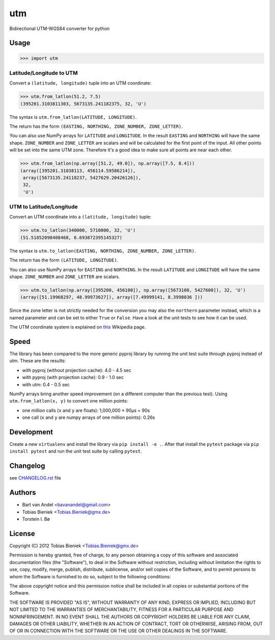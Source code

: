 utm
===

.. image:: https://travis-ci.org/Turbo87/utm.png

.. image:: https://img.shields.io/badge/License-MIT-yellow.svg
   :target: https://github.com/Turbo87/utm/blob/master/LICENSE


Bidirectional UTM-WGS84 converter for python

Usage
-----

.. code-block:: python

  >>> import utm

Latitude/Longitude to UTM
^^^^^^^^^^^^^^^^^^^^^^^^^

Convert a ``(latitude, longitude)`` tuple into an UTM coordinate:

.. code-block:: python

  >>> utm.from_latlon(51.2, 7.5)
  (395201.3103811303, 5673135.241182375, 32, 'U')

The syntax is ``utm.from_latlon(LATITUDE, LONGITUDE)``.

The return has the form ``(EASTING, NORTHING, ZONE_NUMBER, ZONE_LETTER)``.

You can also use NumPy arrays for ``LATITUDE`` and ``LONGITUDE``. In the
result ``EASTING`` and ``NORTHING`` will have the same shape.  ``ZONE_NUMBER``
and ``ZONE_LETTER`` are scalars and will be calculated for the first point of
the input. All other points will be set into the same UTM zone.  Therefore
it's a good idea to make sure all points are near each other.

.. code-block:: python

  >>> utm.from_latlon(np.array([51.2, 49.0]), np.array([7.5, 8.4]))
  (array([395201.31038113, 456114.59586214]),
   array([5673135.24118237, 5427629.20426126]),
   32,
   'U')


UTM to Latitude/Longitude
^^^^^^^^^^^^^^^^^^^^^^^^^

Convert an UTM coordinate into a ``(latitude, longitude)`` tuple:

.. code-block:: python

  >>> utm.to_latlon(340000, 5710000, 32, 'U')
  (51.51852098408468, 6.693872395145327)

The syntax is ``utm.to_latlon(EASTING, NORTHING, ZONE_NUMBER, ZONE_LETTER)``.

The return has the form ``(LATITUDE, LONGITUDE)``.

You can also use NumPy arrays for ``EASTING`` and ``NORTHING``. In the result
``LATITUDE`` and ``LONGITUDE`` will have the same shape.  ``ZONE_NUMBER`` and
``ZONE_LETTER`` are scalars.

.. code-block:: python

    >>> utm.to_latlon(np.array([395200, 456100]), np.array([5673100, 5427600]), 32, 'U')
    (array([51.19968297, 48.99973627]), array([7.49999141, 8.3998036 ]))


Since the zone letter is not strictly needed for the conversion you may also
the ``northern`` parameter instead, which is a named parameter and can be set
to either ``True`` or ``False``. Have a look at the unit tests to see how it
can be used.

The UTM coordinate system is explained on
`this <https://en.wikipedia.org/wiki/Universal_Transverse_Mercator_coordinate_system>`_
Wikipedia page.

Speed
-----

The library has been compared to the more generic pyproj library by running
the unit test suite through pyproj instead of utm. These are the results:

* with pyproj (without projection cache): 4.0 - 4.5 sec
* with pyproj (with projection cache): 0.9 - 1.0 sec
* with utm: 0.4 - 0.5 sec

NumPy arrays bring another speed improvement (on a different computer than the
previous test). Using ``utm.from_latlon(x, y)`` to convert one million points:

* one million calls (``x`` and ``y`` are floats): 1,000,000 × 90µs = 90s
* one call (``x`` and ``y`` are numpy arrays of one million points): 0.26s

Development
-----------

Create a new ``virtualenv`` and install the library via ``pip install -e .``.
After that install the ``pytest`` package via ``pip install pytest`` and run
the unit test suite by calling ``pytest``.

Changelog
---------

see `CHANGELOG.rst <CHANGELOG.rst>`_ file

Authors
-------

* Bart van Andel <bavanandel@gmail.com>
* Tobias Bieniek <Tobias.Bieniek@gmx.de>
* Torstein I. Bø

License
-------

Copyright (C) 2012 Tobias Bieniek <Tobias.Bieniek@gmx.de>

Permission is hereby granted, free of charge, to any person obtaining a copy of this software and associated documentation files (the "Software"), to deal in the Software without restriction, including without limitation the rights to use, copy, modify, merge, publish, distribute, sublicense, and/or sell copies of the Software, and to permit persons to whom the Software is furnished to do so, subject to the following conditions:

The above copyright notice and this permission notice shall be included in all copies or substantial portions of the Software.

THE SOFTWARE IS PROVIDED "AS IS", WITHOUT WARRANTY OF ANY KIND, EXPRESS OR IMPLIED, INCLUDING BUT NOT LIMITED TO THE WARRANTIES OF MERCHANTABILITY, FITNESS FOR A PARTICULAR PURPOSE AND NONINFRINGEMENT. IN NO EVENT SHALL THE AUTHORS OR COPYRIGHT HOLDERS BE LIABLE FOR ANY CLAIM, DAMAGES OR OTHER LIABILITY, WHETHER IN AN ACTION OF CONTRACT, TORT OR OTHERWISE, ARISING FROM, OUT OF OR IN CONNECTION WITH THE SOFTWARE OR THE USE OR OTHER DEALINGS IN THE SOFTWARE.
